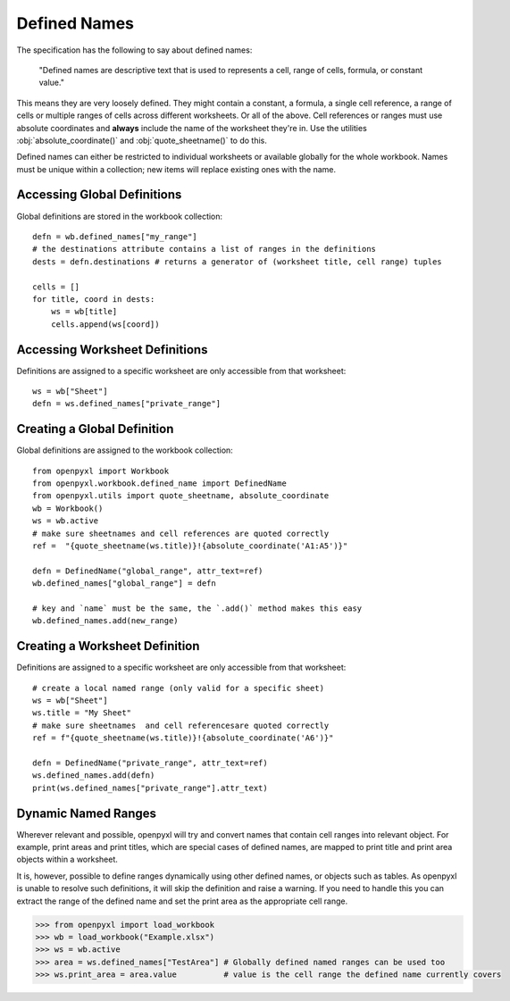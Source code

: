 Defined Names
=============


The specification has the following to say about defined names:

    "Defined names are descriptive text that is used to represents a cell, range
    of cells, formula, or constant value."

This means they are very loosely defined. They might contain a constant, a
formula, a single cell reference, a range of cells or multiple ranges of
cells across different worksheets. Or all of the above. Cell references or
ranges must use absolute coordinates and **always** include the name of the worksheet
they're in. Use the utilities :obj:`absolute_coordinate()` and :obj:`quote_sheetname()`
to do this.

Defined names can either be restricted to individual worksheets or available
globally for the whole workbook. Names must be unique within a collection; new
items will replace existing ones with the name.


Accessing Global Definitions
----------------------------

Global definitions are stored in the workbook collection::

    defn = wb.defined_names["my_range"]
    # the destinations attribute contains a list of ranges in the definitions
    dests = defn.destinations # returns a generator of (worksheet title, cell range) tuples

    cells = []
    for title, coord in dests:
        ws = wb[title]
        cells.append(ws[coord])


Accessing Worksheet Definitions
-------------------------------

Definitions are assigned to a specific worksheet are only accessible from
that worksheet::

    ws = wb["Sheet"]
    defn = ws.defined_names["private_range"]

Creating a Global Definition
----------------------------

Global definitions are assigned to the workbook collection::

    from openpyxl import Workbook
    from openpyxl.workbook.defined_name import DefinedName
    from openpyxl.utils import quote_sheetname, absolute_coordinate
    wb = Workbook()
    ws = wb.active
    # make sure sheetnames and cell references are quoted correctly
    ref =  "{quote_sheetname(ws.title)}!{absolute_coordinate('A1:A5')}"

    defn = DefinedName("global_range", attr_text=ref)
    wb.defined_names["global_range"] = defn

    # key and `name` must be the same, the `.add()` method makes this easy
    wb.defined_names.add(new_range)


Creating a Worksheet Definition
-------------------------------

Definitions are assigned to a specific worksheet are only accessible from
that worksheet::

    # create a local named range (only valid for a specific sheet)
    ws = wb["Sheet"]
    ws.title = "My Sheet"
    # make sure sheetnames  and cell referencesare quoted correctly
    ref = f"{quote_sheetname(ws.title)}!{absolute_coordinate('A6')}"

    defn = DefinedName("private_range", attr_text=ref)
    ws.defined_names.add(defn)
    print(ws.defined_names["private_range"].attr_text)


Dynamic Named Ranges
-------------------------

Wherever relevant and possible, openpyxl will try and convert names that contain cell ranges
into relevant object. For example, print areas and print titles, which are special cases of defined
names, are mapped to print title and print area objects within a worksheet.

It is, however, possible to define ranges dynamically using other defined names, or objects such as tables.
As openpyxl is unable to resolve such definitions, it will skip the definition and raise a warning.
If you need to handle this you can extract the range of the defined name and set the print area
as the appropriate cell range.

.. code::

  >>> from openpyxl import load_workbook
  >>> wb = load_workbook("Example.xlsx")
  >>> ws = wb.active
  >>> area = ws.defined_names["TestArea"] # Globally defined named ranges can be used too
  >>> ws.print_area = area.value          # value is the cell range the defined name currently covers
